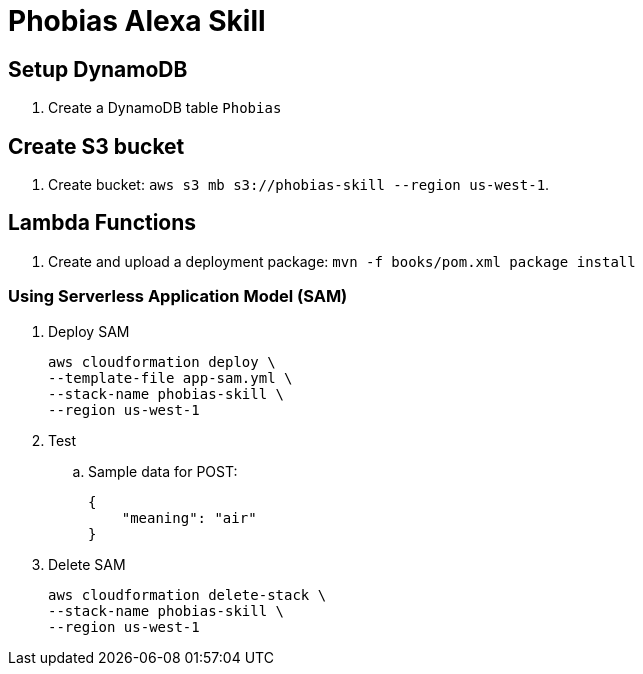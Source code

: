 = Phobias Alexa Skill

== Setup DynamoDB

. Create a DynamoDB table `Phobias`

== Create S3 bucket

. Create bucket: `aws s3 mb s3://phobias-skill --region us-west-1`.

== Lambda Functions

. Create and upload a deployment package: `mvn -f books/pom.xml package install`

=== Using Serverless Application Model (SAM)

. Deploy SAM
+
```
aws cloudformation deploy \
--template-file app-sam.yml \
--stack-name phobias-skill \
--region us-west-1
```
+
. Test
.. Sample data for POST:
+
```
{
    "meaning": "air"
}
```
+
. Delete SAM
+
```
aws cloudformation delete-stack \
--stack-name phobias-skill \
--region us-west-1
```

